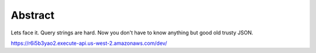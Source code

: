 Abstract
-------

Lets face it. Query strings are hard. Now you don't have to know anything
but good old trusty JSON.

https://r6i5b3yao2.execute-api.us-west-2.amazonaws.com/dev/

.. code-block
   $ curl -H "Content-Type: application/json" -X POST https://r6i5b3yao2.execute-api.us-west-2.amazonaws.com/dev/query-string-pls -d '{"key": "value", "second key": "whoa this has spces, hold on guys"}'
   key=value&second+key=whoa+this+has+spces%2C+hold+on+guys
